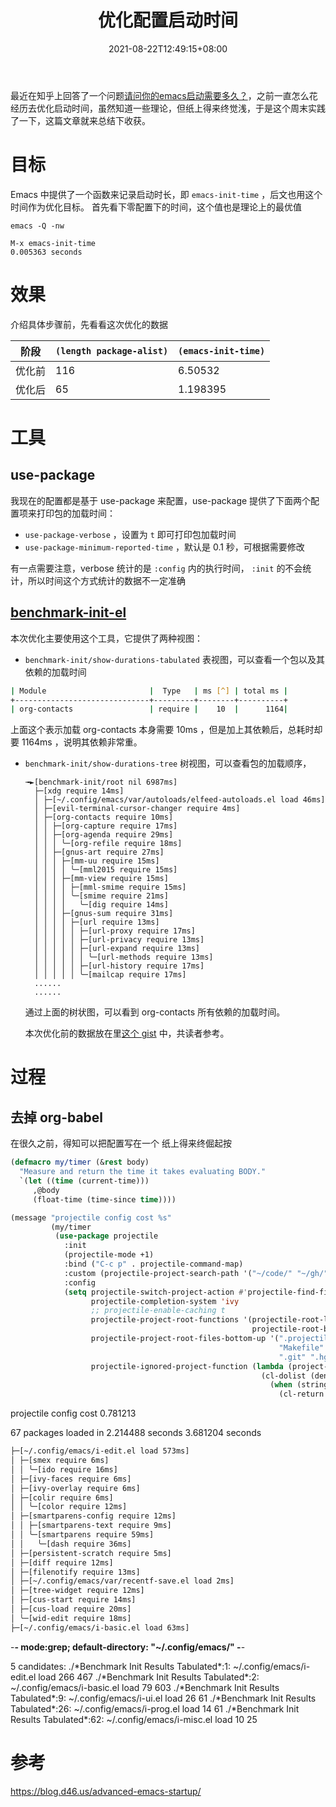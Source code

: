 #+TITLE: 优化配置启动时间
#+DATE: 2021-08-22T12:49:15+08:00
#+DRAFT: true
#+TAGS[]: tips

最近在知乎上回答了一个问题[[https://www.zhihu.com/question/472788138/answer/2006637253][请问你的emacs启动需要多久？]]，之前一直怎么花经历去优化启动时间，虽然知道一些理论，但纸上得来终觉浅，于是这个周末实践了一下，这篇文章就来总结下收获。

* 目标
Emacs 中提供了一个函数来记录启动时长，即 =emacs-init-time= ，后文也用这个时间作为优化目标。
首先看下零配置下的时间，这个值也是理论上的最优值

#+BEGIN_SRC
emacs -Q -nw

M-x emacs-init-time
0.005363 seconds
#+END_SRC

* 效果
介绍具体步骤前，先看看这次优化的数据
| 阶段   | =(length package-alist)= | =(emacs-init-time)= |
|--------+--------------------------+---------------------|
| 优化前 |                      116 |             6.50532 |
| 优化后 |                       65 |            1.198395 |
* 工具
** use-package
  我现在的配置都是基于 use-package 来配置，use-package 提供了下面两个配置项来打印包的加载时间：
  - =use-package-verbose= ，设置为 =t= 即可打印包加载时间
  - =use-package-minimum-reported-time= ，默认是 0.1 秒，可根据需要修改

  有一点需要注意，verbose 统计的是 =:config= 内的执行时间， =:init= 的不会统计，所以时间这个方式统计的数据不一定准确
** [[https://github.com.cnpmjs.org/dholm/benchmark-init-el][benchmark-init-el]]
本次优化主要使用这个工具，它提供了两种视图：
- =benchmark-init/show-durations-tabulated= 表视图，可以查看一个包以及其依赖的加载时间
#+begin_src bash
| Module                       |  Type   | ms [^] | total ms |
+------------------------------+---------+--------+----------+
| org-contacts                 | require |    10  |      1164|

#+end_src

  上面这个表示加载 org-contacts 本身需要 10ms ，但是加上其依赖后，总耗时却要 1164ms ，说明其依赖非常重。
- =benchmark-init/show-durations-tree= 树视图，可以查看包的加载顺序，
  #+begin_src
╼►[benchmark-init/root nil 6987ms]
  ├─[xdg require 14ms]
  │ ├─[~/.config/emacs/var/autoloads/elfeed-autoloads.el load 46ms]
  │ ├─[evil-terminal-cursor-changer require 4ms]
  │ ├─[org-contacts require 10ms]
  │ │ ├─[org-capture require 17ms]
  │ │ ├─[org-agenda require 29ms]
  │ │ │ ╰─[org-refile require 18ms]
  │ │ ├─[gnus-art require 27ms]
  │ │ │ ├─[mm-uu require 15ms]
  │ │ │ │ ╰─[mml2015 require 15ms]
  │ │ │ ├─[mm-view require 15ms]
  │ │ │ │ ├─[mml-smime require 15ms]
  │ │ │ │ ╰─[smime require 21ms]
  │ │ │ │   ╰─[dig require 14ms]
  │ │ │ ├─[gnus-sum require 31ms]
  │ │ │ │ ├─[url require 13ms]
  │ │ │ │ │ ├─[url-proxy require 17ms]
  │ │ │ │ │ ├─[url-privacy require 13ms]
  │ │ │ │ │ ├─[url-expand require 13ms]
  │ │ │ │ │ │ ╰─[url-methods require 13ms]
  │ │ │ │ │ ├─[url-history require 17ms]
  │ │ │ │ │ ╰─[mailcap require 17ms]
  ......
  ......
  #+end_src
  通过上面的树状图，可以看到 org-contacts 所有依赖的加载时间。

  本次优化前的数据放在里[[https://gist.github.com/jiacai2050/cf30db07bb2e95ffb7d5114bc95c0cfc][这个 gist]] 中，共读者参考。
* 过程
** 去掉 org-babel
在很久之前，得知可以把配置写在一个
纸上得来终倔起按
#+begin_src emacs-lisp
(defmacro my/timer (&rest body)
  "Measure and return the time it takes evaluating BODY."
  `(let ((time (current-time)))
     ,@body
     (float-time (time-since time))))

(message "projectile config cost %s"
         (my/timer
          (use-package projectile
            :init
            (projectile-mode +1)
            :bind ("C-c p" . projectile-command-map)
            :custom (projectile-project-search-path '("~/code/" "~/gh/" "~/code/antfin/" "~/code/misc"))
            :config
            (setq projectile-switch-project-action #'projectile-find-file-dwim
                  projectile-completion-system 'ivy
                  ;; projectile-enable-caching t
                  projectile-project-root-functions '(projectile-root-local
                                                      projectile-root-bottom-up)
                  projectile-project-root-files-bottom-up '(".projectile" "README.org" "README.md"
                                                            "Makefile" "pom.xml" "go.mod" "cargo.toml" "project.clj"
                                                            ".git" ".hg")
                  projectile-ignored-project-function (lambda (project-root)
                                                        (cl-dolist (deny '("\\.git" "\\.rustup" "\\.cargo" "go/pkg" "vendor"))
                                                          (when (string-match-p deny project-root)
                                                            (cl-return t))))))))

#+end_src

projectile config cost 0.781213


67 packages loaded in 2.214488 seconds
3.681204 seconds

#+BEGIN_SRC bash
  ├─[~/.config/emacs/i-edit.el load 573ms]
  │ ├─[smex require 6ms]
  │ │ ╰─[ido require 16ms]
  │ ├─[ivy-faces require 6ms]
  │ ├─[ivy-overlay require 6ms]
  │ ├─[colir require 6ms]
  │ │ ╰─[color require 12ms]
  │ ├─[smartparens-config require 12ms]
  │ │ ├─[smartparens-text require 9ms]
  │ │ ╰─[smartparens require 59ms]
  │ │   ╰─[dash require 36ms]
  │ ├─[persistent-scratch require 5ms]
  │ ├─[diff require 12ms]
  │ ├─[filenotify require 13ms]
  │ ├─[~/.config/emacs/var/recentf-save.el load 2ms]
  │ ├─[tree-widget require 12ms]
  │ ├─[cus-start require 14ms]
  │ ├─[cus-load require 20ms]
  │ ╰─[wid-edit require 18ms]
  ├─[~/.config/emacs/i-basic.el load 63ms]
#+END_SRC
-*- mode:grep; default-directory: "~/.config/emacs/" -*-


5 candidates:
./*Benchmark Init Results Tabulated*:1:  ~/.config/emacs/i-edit.el                                         load        266     467
./*Benchmark Init Results Tabulated*:2:  ~/.config/emacs/i-basic.el                                        load         79     603
./*Benchmark Init Results Tabulated*:9:  ~/.config/emacs/i-ui.el                                           load         26      61
./*Benchmark Init Results Tabulated*:26:  ~/.config/emacs/i-prog.el                                         load         14      61
./*Benchmark Init Results Tabulated*:62:  ~/.config/emacs/i-misc.el                                         load         10      25


* 参考
https://blog.d46.us/advanced-emacs-startup/
